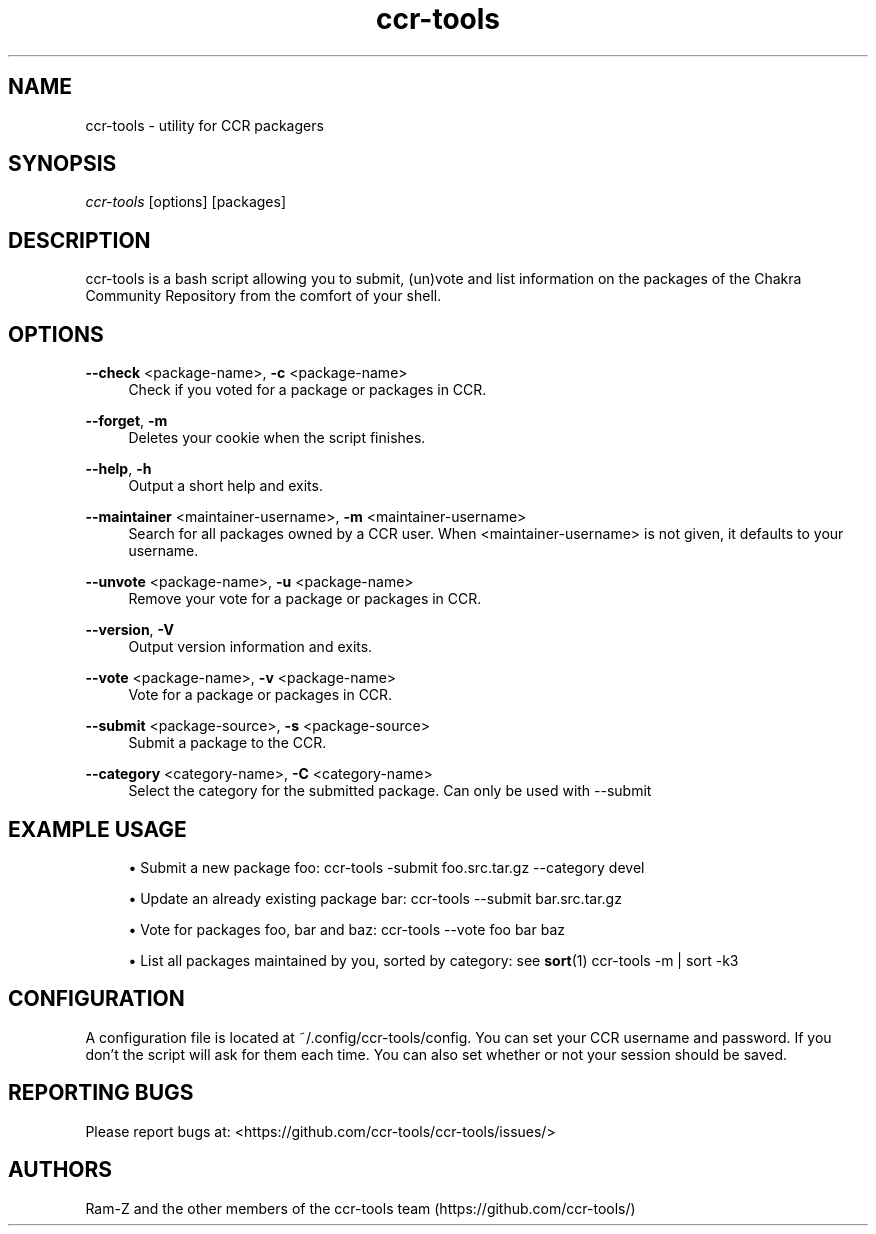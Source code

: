 '\" t
.\"     Title: ccr-tools
.\"    Author: [see the "Authors" section]
.\" Generator: DocBook XSL Stylesheets v1.75.2 <http://docbook.sf.net/>
.\"      Date: 04/29/2012
.\"    Manual: ccr-tools Manual
.\"    Source: ccr-tools
.\"  Language: English
.\"
.TH "ccr-tools" "8" "04/29/2012" "ccr-tools" "ccr-tools Manual"
.\" -----------------------------------------------------------------
.\" * set default formatting
.\" -----------------------------------------------------------------
.\" disable hyphenation
.nh
.\" disable justification (adjust text to left margin only)
.ad l
.\" -----------------------------------------------------------------
.\" * MAIN CONTENT STARTS HERE *
.\" -----------------------------------------------------------------
.SH "NAME"
ccr-tools \- utility for CCR packagers
.SH "SYNOPSIS"
.sp
\fIccr-tools\fR [options] [packages]
.SH "DESCRIPTION"
.sp
ccr-tools is a bash script allowing you to submit, (un)vote and list information on the packages of the Chakra Community Repository from the comfort of your shell.
.SH "OPTIONS"

.PP
\fB\--check\fR <package-name>, \fB\-c\fR <package-name>
.RS 4
Check if you voted for a package or packages in CCR\&.
.RE

.PP
\fB\--forget\fR, \fB\-m\fR
.RS 4
Deletes your cookie when the script finishes\&.
.RE

.PP
\fB\--help\fR, \fB\-h\fR
.RS 4
Output a short help and exits\&.
.RE

.PP
\fB\--maintainer\fR <maintainer-username>, \fB\-m\fR <maintainer-username>
.RS 4
Search for all packages owned by a CCR user\&. When <maintainer-username> is not given, it defaults to your username\&.
.RE

.PP
\fB\--unvote\fR <package-name>, \fB\-u\fR <package-name>
.RS 4
Remove your vote for a package or packages in CCR\&.
.RE

.PP
\fB\--version\fR, \fB\-V\fR
.RS 4
Output version information and exits\&.
.RE

.PP
\fB\--vote\fR <package-name>, \fB\-v\fR <package-name>
.RS 4
Vote for a package or packages in CCR\&.
.RE

.PP
\fB\--submit\fR <package-source>, \fB\-s\fR <package-source>
.RS 4
Submit a package to the CCR\&.
.RE

.PP
\fB\--category\fR <category-name>, \fB\-C\fR <category-name>
.RS 4
Select the category for the submitted package. Can only be used with --submit
.RE

.PP
.SH "EXAMPLE USAGE"
.sp
.RS 4
.ie n \{\
\h'-04'\(bu\h'+03'\c
.\}
.el \{\
.sp -1
.IP \(bu 2.3
.\}
Submit a new package foo: 
ccr-tools \-submit foo.src.tar.gz --category devel
.RE

.sp
.RS 4
.ie n \{\
\h'-04'\(bu\h'+03'\c
.\}
.el \{\
.sp -1
.IP \(bu 2.3
.\}
Update an already existing package bar:
ccr-tools \--submit bar.src.tar.gz
.RE

.sp
.RS 4
.ie n \{\
\h'-04'\(bu\h'+03'\c
.\}
.el \{\
.sp -1
.IP \(bu 2.3
.\}
Vote for packages foo, bar and baz: 
ccr-tools \-\-vote foo bar baz
.RE

.sp
.RS 4
.ie n \{\
\h'-04'\(bu\h'+03'\c
.\}
.el \{\
.sp -1
.IP \(bu 2.3
.\}
List all packages maintained by you, sorted by category: see \fBsort\fR(1)
ccr-tools \-m | sort -k3
.RE


.sp
.SH "CONFIGURATION"
.sp
A configuration file is located at ~/.config/ccr-tools/config. You can set your CCR username and password. If you don't the script will ask for them each time. You can also set whether or not your session should be saved.
.sp


.SH "REPORTING BUGS"
.sp
Please report bugs at: <https://github.com/ccr-tools/ccr-tools/issues/>


.SH "AUTHORS"
.sp
Ram-Z and the other members of the ccr-tools team (https://github.com/ccr-tools/)
